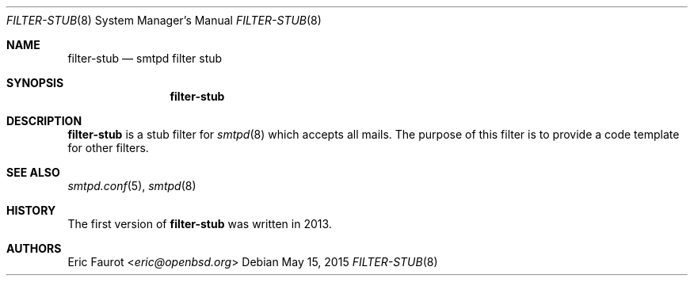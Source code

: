 .\"	$OpenBSD: $
.\"
.\" Copyright (c) 2015, Joerg Jung <jung@openbsd.org>
.\"
.\" Permission to use, copy, modify, and distribute this software for any
.\" purpose with or without fee is hereby granted, provided that the above
.\" copyright notice and this permission notice appear in all copies.
.\"
.\" THE SOFTWARE IS PROVIDED "AS IS" AND THE AUTHOR DISCLAIMS ALL WARRANTIES
.\" WITH REGARD TO THIS SOFTWARE INCLUDING ALL IMPLIED WARRANTIES OF
.\" MERCHANTABILITY AND FITNESS. IN NO EVENT SHALL THE AUTHOR BE LIABLE FOR
.\" ANY SPECIAL, DIRECT, INDIRECT, OR CONSEQUENTIAL DAMAGES OR ANY DAMAGES
.\" WHATSOEVER RESULTING FROM LOSS OF USE, DATA OR PROFITS, WHETHER IN AN
.\" ACTION OF CONTRACT, NEGLIGENCE OR OTHER TORTIOUS ACTION, ARISING OUT OF
.\" OR IN CONNECTION WITH THE USE OR PERFORMANCE OF THIS SOFTWARE.
.\"
.Dd $Mdocdate: May 15 2015 $
.Dt FILTER-STUB 8
.Os
.Sh NAME
.Nm filter-stub
.Nd smtpd filter stub
.Sh SYNOPSIS
.Nm
.Sh DESCRIPTION
.Nm
is a stub filter for
.Xr smtpd 8
which accepts all mails.
The purpose of this filter is to provide a code template for other filters.
.Sh SEE ALSO
.Xr smtpd.conf 5 ,
.Xr smtpd 8
.Sh HISTORY
The first version of
.Nm
was written in 2013.
.Sh AUTHORS
.An Eric Faurot Aq Mt eric@openbsd.org
